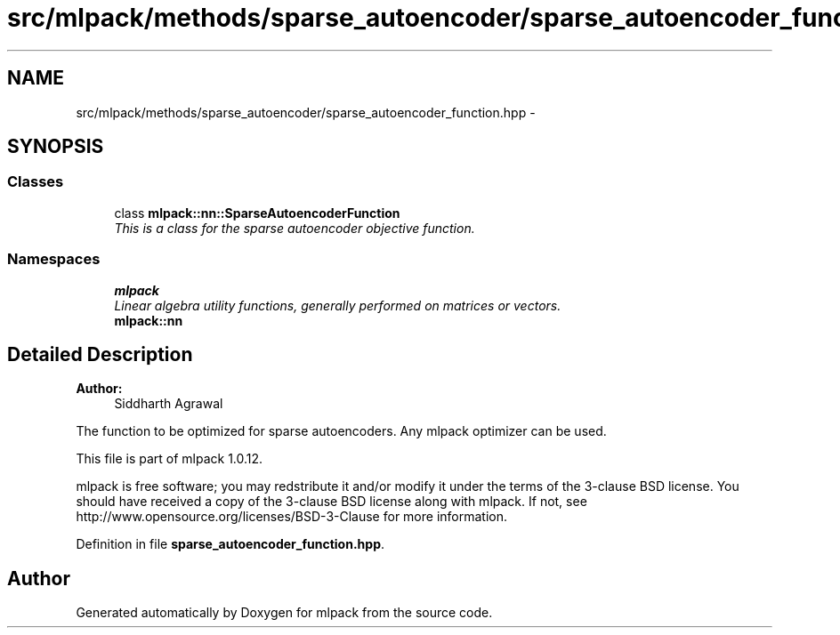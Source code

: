.TH "src/mlpack/methods/sparse_autoencoder/sparse_autoencoder_function.hpp" 3 "Sat Mar 14 2015" "Version 1.0.12" "mlpack" \" -*- nroff -*-
.ad l
.nh
.SH NAME
src/mlpack/methods/sparse_autoencoder/sparse_autoencoder_function.hpp \- 
.SH SYNOPSIS
.br
.PP
.SS "Classes"

.in +1c
.ti -1c
.RI "class \fBmlpack::nn::SparseAutoencoderFunction\fP"
.br
.RI "\fIThis is a class for the sparse autoencoder objective function\&. \fP"
.in -1c
.SS "Namespaces"

.in +1c
.ti -1c
.RI "\fBmlpack\fP"
.br
.RI "\fILinear algebra utility functions, generally performed on matrices or vectors\&. \fP"
.ti -1c
.RI "\fBmlpack::nn\fP"
.br
.in -1c
.SH "Detailed Description"
.PP 

.PP
\fBAuthor:\fP
.RS 4
Siddharth Agrawal
.RE
.PP
The function to be optimized for sparse autoencoders\&. Any mlpack optimizer can be used\&.
.PP
This file is part of mlpack 1\&.0\&.12\&.
.PP
mlpack is free software; you may redstribute it and/or modify it under the terms of the 3-clause BSD license\&. You should have received a copy of the 3-clause BSD license along with mlpack\&. If not, see http://www.opensource.org/licenses/BSD-3-Clause for more information\&. 
.PP
Definition in file \fBsparse_autoencoder_function\&.hpp\fP\&.
.SH "Author"
.PP 
Generated automatically by Doxygen for mlpack from the source code\&.
